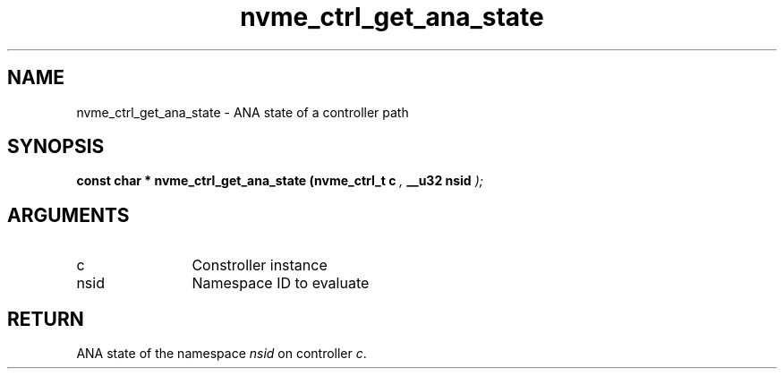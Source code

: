 .TH "nvme_ctrl_get_ana_state" 9 "nvme_ctrl_get_ana_state" "April 2022" "libnvme API manual" LINUX
.SH NAME
nvme_ctrl_get_ana_state \- ANA state of a controller path
.SH SYNOPSIS
.B "const char *" nvme_ctrl_get_ana_state
.BI "(nvme_ctrl_t c "  ","
.BI "__u32 nsid "  ");"
.SH ARGUMENTS
.IP "c" 12
Constroller instance
.IP "nsid" 12
Namespace ID to evaluate
.SH "RETURN"
ANA state of the namespace \fInsid\fP on controller \fIc\fP.
